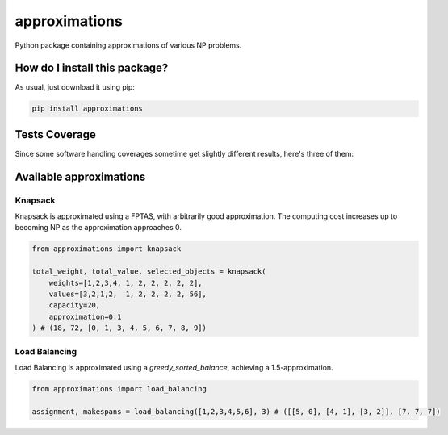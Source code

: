 approximations
=========================================================================================
|travis| |sonar_quality| |sonar_maintainability| |codacy| |code_climate_maintainability| |pip| |downloads|

Python package containing approximations of various NP problems.

How do I install this package?
----------------------------------------------
As usual, just download it using pip:

.. code:: shell

    pip install approximations

Tests Coverage
----------------------------------------------
Since some software handling coverages sometime get slightly different results, here's three of them:

|coveralls| |sonar_coverage| |code_climate_coverage|

Available approximations
--------------------------------------------------------------

Knapsack
~~~~~~~~~~~~~~~~~~~~~~~~~~~~~~~~~~~~~~~~~~~~
Knapsack is approximated using a FPTAS, with arbitrarily good approximation. The computing cost increases up to becoming NP as the approximation approaches 0.

.. code:: python

    from approximations import knapsack

    total_weight, total_value, selected_objects = knapsack(
        weights=[1,2,3,4, 1, 2, 2, 2, 2, 2],
        values=[3,2,1,2,  1, 2, 2, 2, 2, 56],
        capacity=20,
        approximation=0.1
    ) # (18, 72, [0, 1, 3, 4, 5, 6, 7, 8, 9])


Load Balancing
~~~~~~~~~~~~~~~~~~~~~~~~~~~~~~~~~~~~~~~~~~~~
Load Balancing is approximated using a `greedy_sorted_balance`, achieving a 1.5-approximation.

.. code:: python

    from approximations import load_balancing

    assignment, makespans = load_balancing([1,2,3,4,5,6], 3) # ([[5, 0], [4, 1], [3, 2]], [7, 7, 7])


.. |travis| image:: https://travis-ci.org/LucaCappelletti94/approximations.png
   :target: https://travis-ci.org/LucaCappelletti94/approximations
   :alt: Travis CI build

.. |sonar_quality| image:: https://sonarcloud.io/api/project_badges/measure?project=LucaCappelletti94_approximations&metric=alert_status
    :target: https://sonarcloud.io/dashboard/index/LucaCappelletti94_approximations
    :alt: SonarCloud Quality

.. |sonar_maintainability| image:: https://sonarcloud.io/api/project_badges/measure?project=LucaCappelletti94_approximations&metric=sqale_rating
    :target: https://sonarcloud.io/dashboard/index/LucaCappelletti94_approximations
    :alt: SonarCloud Maintainability

.. |sonar_coverage| image:: https://sonarcloud.io/api/project_badges/measure?project=LucaCappelletti94_approximations&metric=coverage
    :target: https://sonarcloud.io/dashboard/index/LucaCappelletti94_approximations
    :alt: SonarCloud Coverage

.. |coveralls| image:: https://coveralls.io/repos/github/LucaCappelletti94/approximations/badge.svg?branch=master
    :target: https://coveralls.io/github/LucaCappelletti94/approximations?branch=master
    :alt: Coveralls Coverage

.. |pip| image:: https://badge.fury.io/py/approximations.svg
    :target: https://badge.fury.io/py/approximations
    :alt: Pypi project

.. |downloads| image:: https://pepy.tech/badge/approximations
    :target: https://pepy.tech/badge/approximations
    :alt: Pypi total project downloads 

.. |codacy|  image:: https://api.codacy.com/project/badge/Grade/5fe5e0229af449d9863f06682189e880
    :target: https://www.codacy.com/manual/LucaCappelletti94/approximations?utm_source=github.com&amp;utm_medium=referral&amp;utm_content=LucaCappelletti94/approximations&amp;utm_campaign=Badge_Grade
    :alt: Codacy Maintainability

.. |code_climate_maintainability| image:: https://api.codeclimate.com/v1/badges/fa6c757264e228633237/maintainability
    :target: https://codeclimate.com/github/LucaCappelletti94/approximations/maintainability
    :alt: Maintainability

.. |code_climate_coverage| image:: https://api.codeclimate.com/v1/badges/fa6c757264e228633237/test_coverage
    :target: https://codeclimate.com/github/LucaCappelletti94/approximations/test_coverage
    :alt: Code Climate Coverate